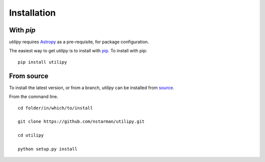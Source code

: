 .. _utilipy-installation:

============
Installation
============

|Code Size|

**********
With `pip`
**********

.. container::

	|PyPI| |PyPI Format|

*utilipy* requires `Astropy <https://www.astropy.org>`_ as a pre-requisite, for package configuration.

The easiest way to get *utilipy* is to install with `pip <https://pypi.org/project/utilipy/>`_. To install with pip::

    pip install utilipy


***********
From source
***********

To install the latest version, or from a branch, *utilipy* can be installed from `source <https://github.com/nstarman/utilipy.git>`_.

From the command line.
::

	cd folder/in/which/to/install

	git clone https://github.com/nstarman/utilipy.git

	cd utilipy

	python setup.py install



.. |PyPI| image:: https://badge.fury.io/py/utilipy.svg
   :target: https://badge.fury.io/py/utilipy

.. |PyPI Format| image:: https://img.shields.io/pypi/format/utilipy?style=flat
   :alt: PyPI - Format

.. |Code Size| image:: https://img.shields.io/github/languages/code-size/nstarman/utilipy?style=flat
   :alt: GitHub code size in bytes